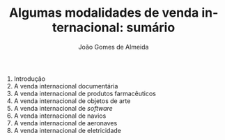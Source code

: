 #+title: Algumas modalidades de venda internacional: sumário
#+AUTHOR: João Gomes de Almeida
#+LANGUAGE: pt
#+OPTIONS: date:nil toc:nil num:nil
#+LATEX_COMPILER: xelatex

1. Introdução
2. A venda internacional documentária
3. A venda internacional de produtos farmacêuticos
4. A venda internacional de objetos de arte
5. A venda internacional de /software/
6. A venda internacional de navios
7. A venda internacional de aeronaves
8. A venda internacional de eletricidade
